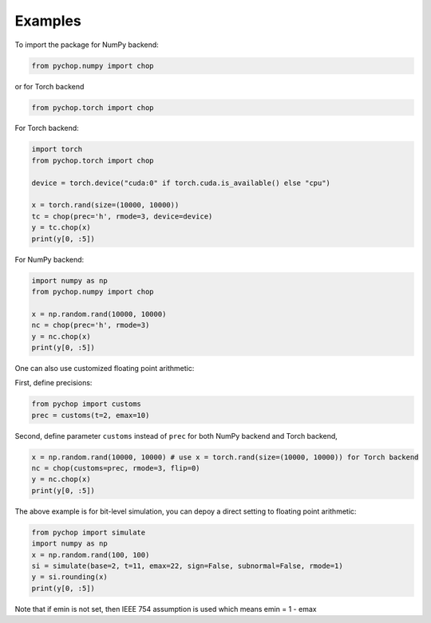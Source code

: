 Examples
=====================================================

To import the package for NumPy backend:

.. code:: python

    from pychop.numpy import chop

or for Torch backend

.. code:: python

    from pychop.torch import chop


+-------------------------------------------------------+-------------------------------------------------------+
|                       format                          |                              description               |
+=======================================================+=======================================================+
|                    'q43', 'fp8-e4m3'     | NVIDIA quarter precision (4 exponent bits, 3 significand (mantissa) bits) |
+----------------------------------+----------------------------------+
| 'q52', 'fp8-e5m2'         | NVIDIA quarter precision (5 exponent bits, 2 significand bits) |
+----------------------------------+----------------------------------+
|  'b', 'bfloat16'          |       bfloat16 |
+----------------------------------+----------------------------------+
|  'h', 'half', 'fp16'      | IEEE half precision (the default) |
+----------------------------------+----------------------------------+
|  's', 'single', 'fp32'    | IEEE single precision |
+----------------------------------+----------------------------------+
|  'd', 'double', 'fp64'    | IEEE double precision |
+----------------------------------+----------------------------------+
|  'c', 'custom'            | custom format |
+----------------------------------+----------------------------------+


For Torch backend:

.. code:: python

    import torch
    from pychop.torch import chop

    device = torch.device("cuda:0" if torch.cuda.is_available() else "cpu")

    x = torch.rand(size=(10000, 10000))
    tc = chop(prec='h', rmode=3, device=device) 
    y = tc.chop(x)
    print(y[0, :5])



For NumPy backend:

.. code:: python

    import numpy as np
    from pychop.numpy import chop

    x = np.random.rand(10000, 10000)
    nc = chop(prec='h', rmode=3) 
    y = nc.chop(x)
    print(y[0, :5])



One can also use customized floating point arithmetic:

First, define precisions:

.. code:: python

    from pychop import customs
    prec = customs(t=2, emax=10)


Second, define parameter ``customs`` instead of ``prec`` for both NumPy backend and Torch backend, 

.. code:: python

    x = np.random.rand(10000, 10000) # use x = torch.rand(size=(10000, 10000)) for Torch backend
    nc = chop(customs=prec, rmode=3, flip=0) 
    y = nc.chop(x)
    print(y[0, :5])


The above example is for bit-level simulation, you can depoy a direct setting to floating point arithmetic:

.. code:: python

    from pychop import simulate
    import numpy as np
    x = np.random.rand(100, 100)
    si = simulate(base=2, t=11, emax=22, sign=False, subnormal=False, rmode=1)
    y = si.rounding(x)
    print(y[0, :5])

Note that if emin is not set, then IEEE 754 assumption is used which means emin = 1 - emax
